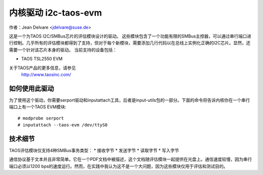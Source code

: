 ==========================
内核驱动 i2c-taos-evm
==========================

作者：Jean Delvare <jdelvare@suse.de>

这是一个为TAOS I2C/SMBus芯片的评估模块设计的驱动。
这些模块包含了一个功能有限的SMBus主控器，可以通过串行端口进行控制。几乎所有的评估模块都得到了支持，但对于每个新模块，需要添加几行代码以在总线上实例化正确的I2C芯片。显然，还需要一个针对该芯片本身的驱动。
当前支持的设备包括：

* TAOS TSL2550 EVM

关于TAOS产品的更多信息，请参见
  http://www.taosinc.com/

如何使用此驱动
-----------------

为了使用这个驱动，你需要serport驱动和inputattach工具，后者是input-utils包的一部分。下面的命令将告诉内核你在一个串行端口上有一个TAOS EVM模块::

  # modprobe serport
  # inputattach --taos-evm /dev/ttyS0


技术细节
-----------------

TAOS评估模块仅支持4种SMBus事务类型：
* 接收字节
* 发送字节
* 读取字节
* 写入字节

通信协议基于文本并且非常简单。它在一个PDF文档中被描述，这个文档随评估模块一起提供在光盘上。通信速度较慢，因为串行端口必须以1200 bps的速度运行。然而，在实践中我认为这不是一个大问题，因为这些模块仅用于评估和测试目的。
